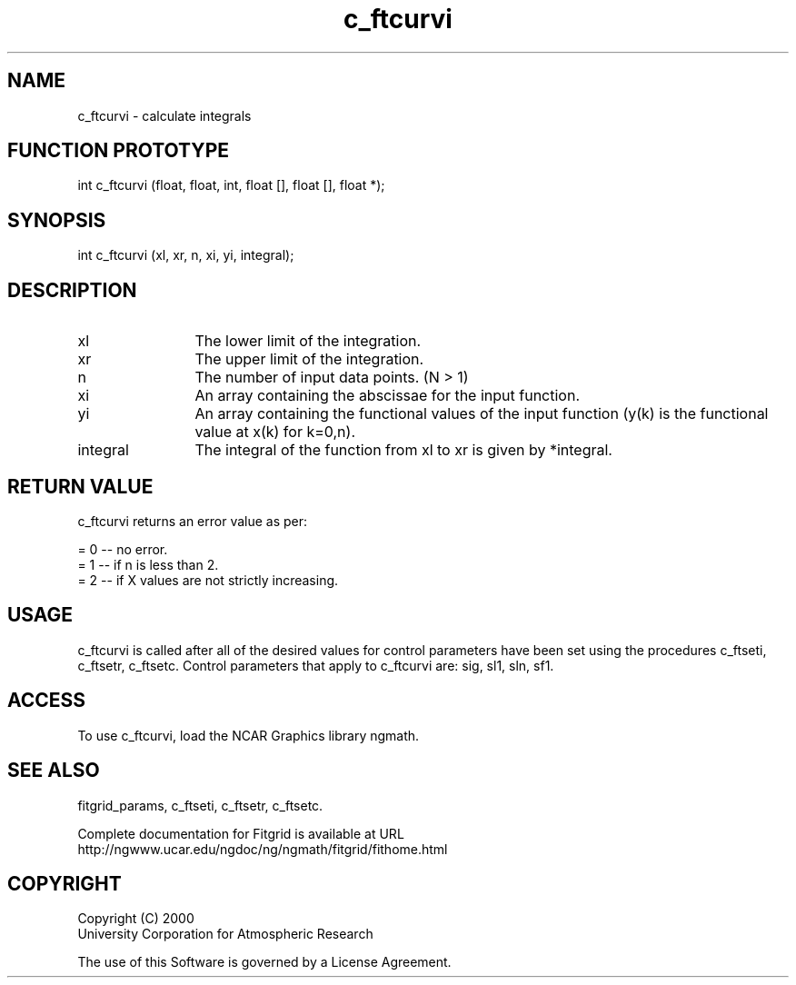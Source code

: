 .\"
.\"	$Id: c_ftcurvi.m,v 1.4 2008-07-27 03:35:38 haley Exp $
.\"
.TH c_ftcurvi 3NCARG "March 1998" UNIX "NCAR GRAPHICS"
.SH NAME
c_ftcurvi - calculate integrals
.SH FUNCTION PROTOTYPE
int c_ftcurvi (float, float, int, float [], float [], float *);
.SH SYNOPSIS
int c_ftcurvi (xl, xr, n, xi, yi, integral);
.SH DESCRIPTION
.IP xl 12
The lower limit of the integration. 
.IP xr 12
The upper limit of the integration. 
.IP n 12
The number of input data points. (N > 1) 
.IP xi 12
An array containing the abscissae for the input function. 
.IP yi 12
An array containing the functional values of the input 
function (y(k) is the functional value at x(k) for k=0,n). 
.IP integral 12
The integral of the function from xl to xr is given by *integral. 
.SH RETURN VALUE
c_ftcurvi returns an error value as per: 
.br
.sp
= 0 -- no error.
.br
= 1 -- if n is less than 2.
.br
= 2 -- if X values are not strictly increasing.
.br
.SH USAGE
c_ftcurvi is called after all of the desired values for control parameters 
have been set using the procedures c_ftseti, c_ftsetr, c_ftsetc. 
Control parameters that apply to c_ftcurvi are: sig, sl1, sln, sf1.
.SH ACCESS
To use c_ftcurvi, load the NCAR Graphics library ngmath.
.SH SEE ALSO
fitgrid_params, c_ftseti, c_ftsetr, c_ftsetc.
.sp
Complete documentation for Fitgrid is available at URL
.br
http://ngwww.ucar.edu/ngdoc/ng/ngmath/fitgrid/fithome.html
.SH COPYRIGHT
Copyright (C) 2000
.br
University Corporation for Atmospheric Research
.br

The use of this Software is governed by a License Agreement.
